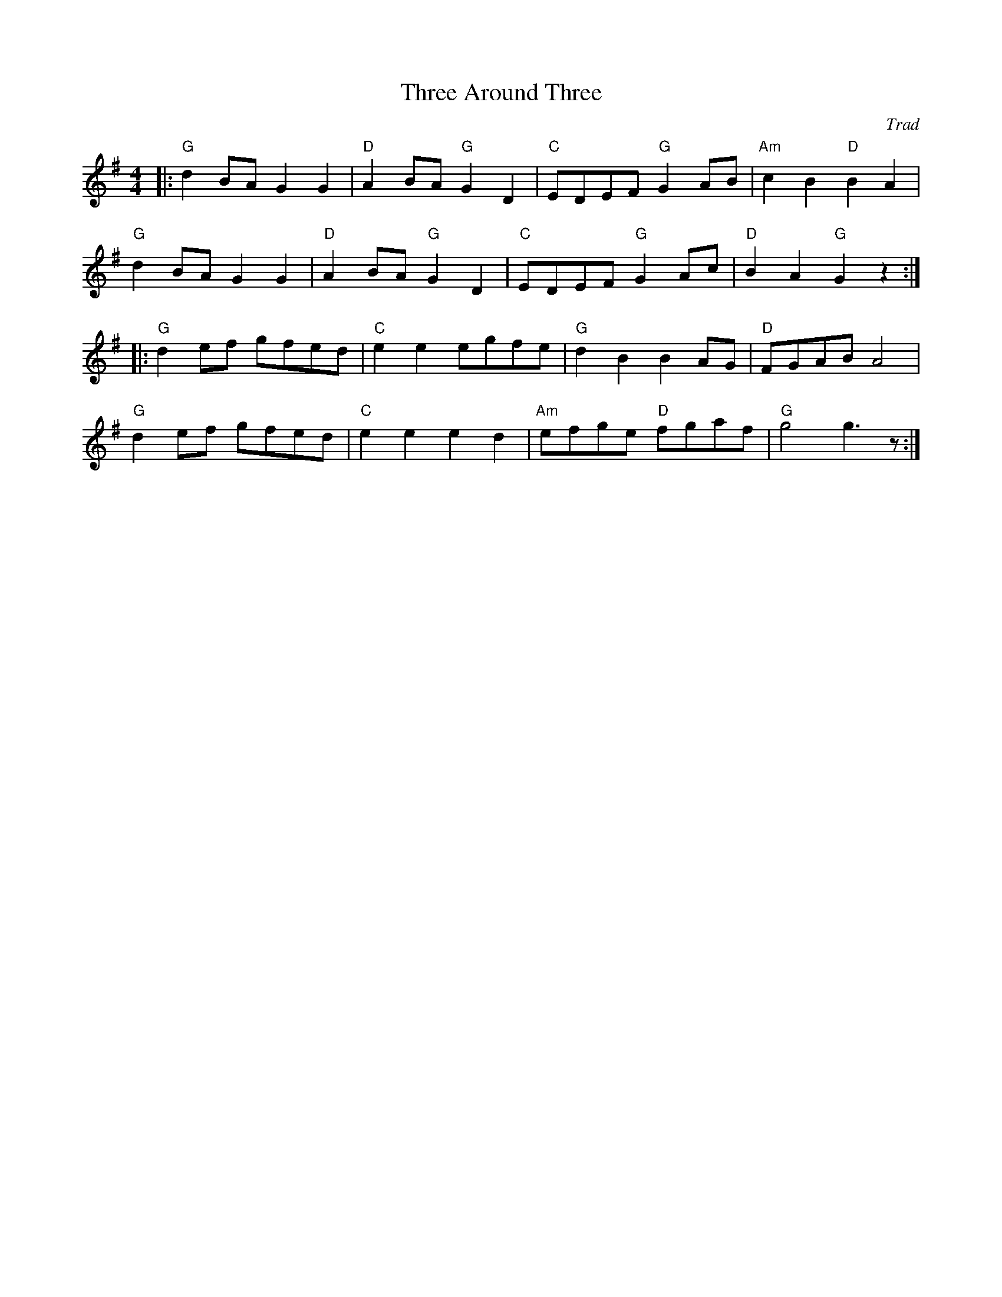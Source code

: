 X: 1
T: Three Around Three
C: Trad
R: Hornpipe (Not Swung)
M: 4/4
L: 1/8
K: G
Z: ABC transcription by Verge Roller
r: 32
|: "G" d2 BA G2 G2 | "D" A2 BA "G" G2 D2 | "C" EDEF "G" G2 AB | "Am" c2 B2 "D" B2 A2 |
"G" d2 BA G2 G2 | "D" A2 BA "G" G2 D2 | "C" EDEF "G" G2 Ac | "D" B2 A2 "G" G2 z2 :|
|: "G" d2 ef gfed | "C" e2 e2 egfe | "G" d2 B2 B2 AG | "D" FGAB A4 |
"G" d2 ef gfed | "C" e2 e2 e2 d2 | "Am" efge "D" fgaf | "G" g4 g3 z :|
